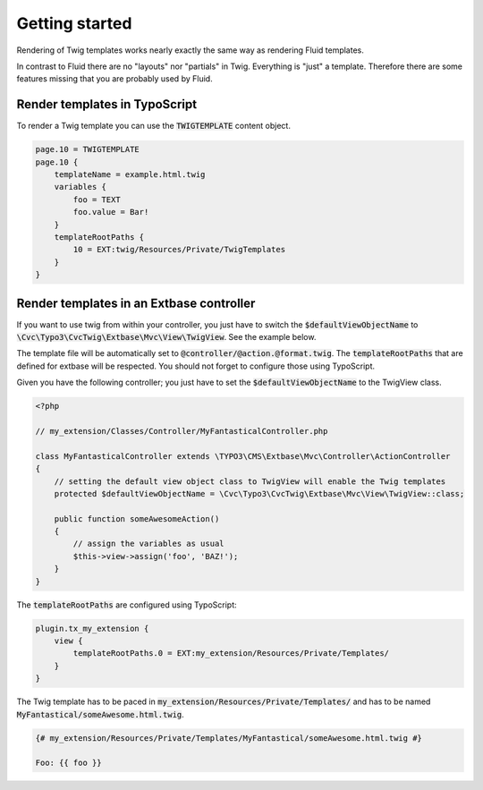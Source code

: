 ===============
Getting started
===============

Rendering of Twig templates works nearly exactly the same way as rendering Fluid templates.

In contrast to Fluid there are no "layouts" nor "partials" in Twig. Everything is "just" a template. Therefore there
are some features missing that you are probably used by Fluid.

Render templates in TypoScript
==============================

To render a Twig template you can use the :code:`TWIGTEMPLATE` content object.

.. code:: typoscript

    page.10 = TWIGTEMPLATE
    page.10 {
        templateName = example.html.twig
        variables {
            foo = TEXT
            foo.value = Bar!
        }
        templateRootPaths {
            10 = EXT:twig/Resources/Private/TwigTemplates
        }
    }

Render templates in an Extbase controller
=========================================

If you want to use twig from within your controller, you just have to switch the :code:`$defaultViewObjectName` to
:code:`\Cvc\Typo3\CvcTwig\Extbase\Mvc\View\TwigView`. See the example below.

The template file will be automatically set to :code:`@controller/@action.@format.twig`.
The :code:`templateRootPaths` that are defined for extbase will be respected.
You should not forget to configure those using TypoScript.

Given you have the following controller; you just have to set the :code:`$defaultViewObjectName` to the TwigView class.

.. code-block:: php

    <?php

    // my_extension/Classes/Controller/MyFantasticalController.php

    class MyFantasticalController extends \TYPO3\CMS\Extbase\Mvc\Controller\ActionController
    {
        // setting the default view object class to TwigView will enable the Twig templates
        protected $defaultViewObjectName = \Cvc\Typo3\CvcTwig\Extbase\Mvc\View\TwigView::class;

        public function someAwesomeAction()
        {
            // assign the variables as usual
            $this->view->assign('foo', 'BAZ!');
        }
    }

The :code:`templateRootPaths` are configured using TypoScript:

.. code-block:: typoscript

    plugin.tx_my_extension {
        view {
            templateRootPaths.0 = EXT:my_extension/Resources/Private/Templates/
        }
    }

The Twig template has to be paced in :code:`my_extension/Resources/Private/Templates/`
and has to be named :code:`MyFantastical/someAwesome.html.twig`.

.. code-block:: twig

    {# my_extension/Resources/Private/Templates/MyFantastical/someAwesome.html.twig #}

    Foo: {{ foo }}
